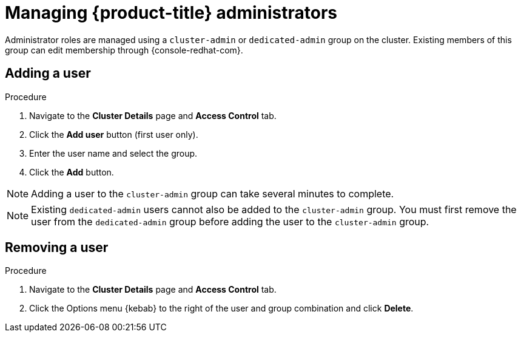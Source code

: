 // Module included in the following assemblies:
//
// administering_a_cluster/osd-admin-roles.adoc

[id="managing-dedicated-administrators_{context}"]
=  Managing {product-title} administrators

Administrator roles are managed using a `cluster-admin` or `dedicated-admin` group on the cluster. Existing members of this group can edit membership through {console-redhat-com}.

// TODO: These two procedures should be separated and created as proper procedure modules.

[id="dedicated-administrators-adding-user_{context}"]
== Adding a user

.Procedure

. Navigate to the *Cluster Details* page and *Access Control* tab.
. Click the *Add user* button (first user only).
. Enter the user name and select the group.
. Click the *Add* button.


[NOTE]
====
Adding a user to the `cluster-admin` group can take several minutes to complete.
====

[NOTE]
====
Existing `dedicated-admin` users cannot also be added to the `cluster-admin` group. You must first remove the user from the `dedicated-admin` group before adding the user to the `cluster-admin` group.
====

[id="dedicated-administrators-removing-user_{context}"]
== Removing a user

.Procedure

. Navigate to the *Cluster Details* page and *Access Control* tab.
. Click the Options menu {kebab} to the right of the user and group combination and click *Delete*.
